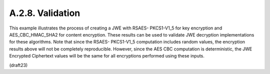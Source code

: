 A.2.8.  Validation
^^^^^^^^^^^^^^^^^^^^^^^^^

This example illustrates the process of creating a JWE with RSAES-
PKCS1-V1_5 for key encryption and AES_CBC_HMAC_SHA2 for content
encryption.  These results can be used to validate JWE decryption
implementations for these algorithms.  Note that since the RSAES-
PKCS1-V1_5 computation includes random values, the encryption results
above will not be completely reproducible.  However, since the AES
CBC computation is deterministic, the JWE Encrypted Ciphertext values
will be the same for all encryptions performed using these inputs.

(draft23)
